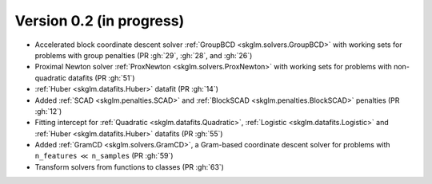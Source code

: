 .. _changes_0_2:

Version 0.2 (in progress)
------------------------

- Accelerated block coordinate descent solver :ref:`GroupBCD <skglm.solvers.GroupBCD>` with working sets for problems with group penalties (PR :gh:`29`, :gh:`28`, and :gh:`26`)

- Proximal Newton solver :ref:`ProxNewton <skglm.solvers.ProxNewton>` with working sets for problems with non-quadratic datafits (PR :gh:`51`)

- :ref:`Huber <skglm.datafits.Huber>` datafit (PR :gh:`14`)

- Added :ref:`SCAD <skglm.penalties.SCAD>` and :ref:`BlockSCAD <skglm.penalties.BlockSCAD>` penalties (PR :gh:`12`)

- Fitting intercept for :ref:`Quadratic <skglm.datafits.Quadratic>`, :ref:`Logistic <skglm.datafits.Logistic>` and :ref:`Huber <skglm.datafits.Huber>` datafits (PR :gh:`55`)

- Added :ref:`GramCD <skglm.solvers.GramCD>`, a Gram-based coordinate descent solver for problems with ``n_features`` :math:`\ll` ``n_samples`` (PR :gh:`59`)

- Transform solvers from functions to classes (PR :gh:`63`)

